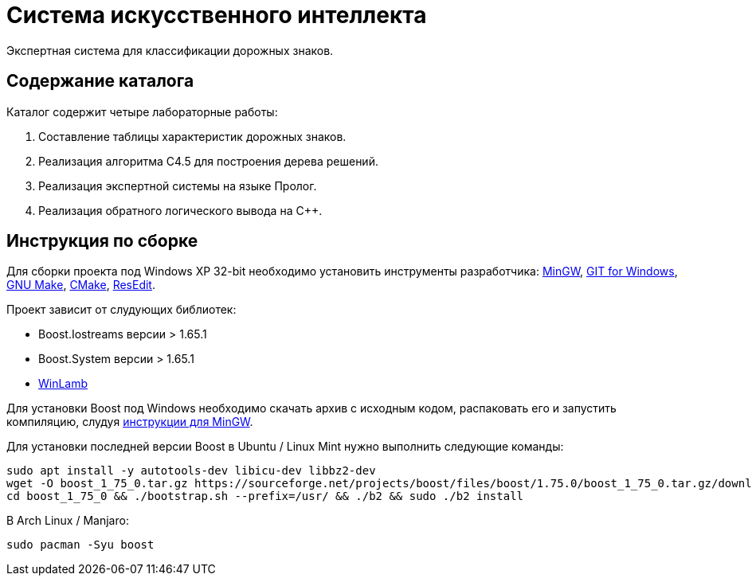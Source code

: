 = Система искусственного интеллекта

Экспертная система для классификации дорожных знаков.

== Содержание каталога

Каталог содержит четыре лабораторные работы:

. Составление таблицы характеристик дорожных знаков.
. Реализация алгоритма C4.5 для построения дерева решений.
. Реализация экспертной системы на языке Пролог.
. Реализация обратного логического вывода на C++.

== Инструкция по сборке

Для сборки проекта под Windows XP 32-bit необходимо установить инструменты разработчика: https://sourceforge.net/projects/mingw-w64/files/Toolchains%20targetting%20Win32/Personal%20Builds/mingw-builds/installer/mingw-w64-install.exe/download[MinGW^], https://github.com/git-for-windows/git/releases/download/v2.10.0.windows.1/Git-2.10.0-32-bit.exe[GIT for Windows], http://gnuwin32.sourceforge.net/downlinks/make.php[GNU Make^], https://cmake.org/files/v3.13/cmake-3.13.5-win32-x86.msi[CMake], http://rsdt.free.fr/ResEdit-win32.7z[ResEdit].

Проект зависит от слудующих библиотек:

- Boost.Iostreams версии > 1.65.1
- Boost.System версии > 1.65.1
- https://github.com/rodrigocfd/winlamb[WinLamb]

Для установки Boost под Windows необходимо скачать архив с исходным кодом, распаковать его и запустить компиляцию, слудуя https://gist.github.com/zrsmithson/0b72e0cb58d0cb946fc48b5c88511da8[инструкции для MinGW].

Для установки последней версии Boost в Ubuntu / Linux Mint нужно выполнить следующие команды:

```
sudo apt install -y autotools-dev libicu-dev libbz2-dev
wget -O boost_1_75_0.tar.gz https://sourceforge.net/projects/boost/files/boost/1.75.0/boost_1_75_0.tar.gz/download && tar xzvf boost_1_75_0.tar.gz
cd boost_1_75_0 && ./bootstrap.sh --prefix=/usr/ && ./b2 && sudo ./b2 install
```

В Arch Linux / Manjaro:

```
sudo pacman -Syu boost
```

